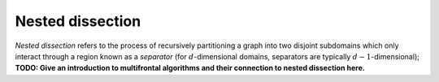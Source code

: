 Nested dissection
=================
*Nested dissection* refers to the process of recursively partitioning a graph
into two disjoint subdomains which only interact through a region known as a 
*separator* (for :math:`d`-dimensional domains, separators are typically 
:math:`d-1`-dimensional); 
**TODO: Give an introduction to multifrontal algorithms and their connection
to nested dissection here.**

.. cpp:function:: void NestedDissection( const DistGraph& graph, std::vector<int>& localMap, DistSeparatorTree& sepTree, DistSymmInfo& info, int cutoff=128, int numDistSeps=10, int numSeqSeps=5, bool storeFactRecvIndices=true )

